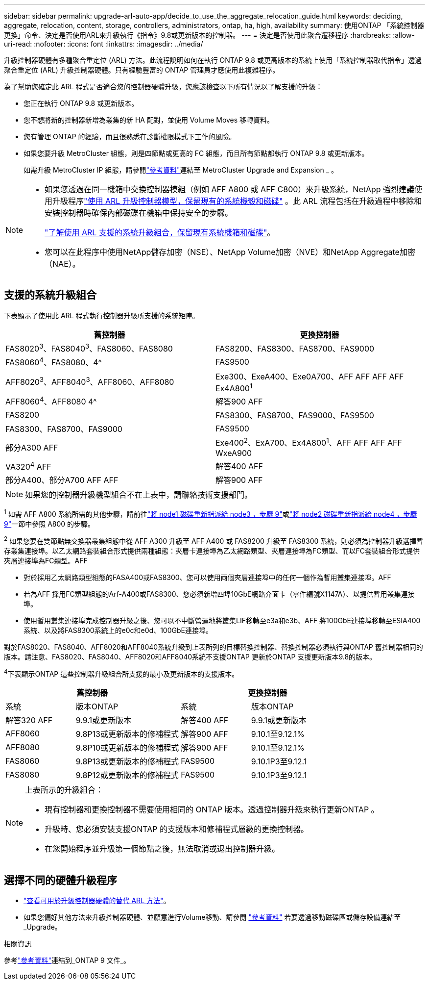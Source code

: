 ---
sidebar: sidebar 
permalink: upgrade-arl-auto-app/decide_to_use_the_aggregate_relocation_guide.html 
keywords: deciding, aggregate, relocation, content, storage, controllers, administrators, ontap, ha, high, availability 
summary: 使用ONTAP 「系統控制器更換」命令、決定是否使用ARL來升級執行《指令》9.8或更新版本的控制器。 
---
= 決定是否使用此聚合遷移程序
:hardbreaks:
:allow-uri-read: 
:nofooter: 
:icons: font
:linkattrs: 
:imagesdir: ../media/


[role="lead"]
升級控制器硬體有多種聚合重定位 (ARL) 方法。此流程說明如何在執行 ONTAP 9.8 或更高版本的系統上使用「系統控制器取代指令」透過聚合重定位 (ARL) 升級控制器硬體。只有經驗豐富的 ONTAP 管理員才應使用此複雜程序。

為了幫助您確定此 ARL 程式是否適合您的控制器硬體升級，您應該檢查以下所有情況以了解支援的升級：

* 您正在執行 ONTAP 9.8 或更新版本。
* 您不想將新的控制器新增為叢集的新 HA 配對，並使用 Volume Moves 移轉資料。
* 您有管理 ONTAP 的經驗，而且很熟悉在診斷權限模式下工作的風險。
* 如果您要升級 MetroCluster 組態，則是四節點或更高的 FC 組態，而且所有節點都執行 ONTAP 9.8 或更新版本。
+
如需升級 MetroCluster IP 組態，請參閱link:other_references.html["參考資料"]連結至 MetroCluster Upgrade and Expansion _ 。



[NOTE]
====
* 如果您透過在同一機箱中交換控制器模組（例如 AFF A800 或 AFF C800）來升級系統，NetApp 強烈建議使用升級程序link:../upgrade-arl-auto-affa900/index.html["使用 ARL 升級控制器模型，保留現有的系統機殼和磁碟"] 。此 ARL 流程包括在升級過程中移除和安裝控制器時確保內部磁碟在機箱中保持安全的步驟。
+
link:../upgrade-arl-auto-affa900/decide_to_use_the_aggregate_relocation_guide.html#supported-systems-in-chassis["了解使用 ARL 支援的系統升級組合，保留現有系統機箱和磁碟"]。

* 您可以在此程序中使用NetApp儲存加密（NSE）、NetApp Volume加密（NVE）和NetApp Aggregate加密（NAE）。


====


== 支援的系統升級組合

下表顯示了使用此 ARL 程式執行控制器升級所支援的系統矩陣。

|===
| 舊控制器 | 更換控制器 


| FAS8020^3^、FAS8040^3^、FAS8060、FAS8080 | FAS8200、FAS8300、FAS8700、FAS9000 


| FAS8060^4^、FAS8080、4^ | FAS9500 


| AFF8020^3^、AFF8040^3^、AFF8060、AFF8080 | Exe300、ExeA400、Exe0A700、AFF AFF AFF AFF Ex4A800^1^ 


| AFF8060^4^、AFF8080 4^ | 解答900 AFF 


| FAS8200 | FAS8300、FAS8700、FAS9000、FAS9500 


| FAS8300、FAS8700、FAS9000 | FAS9500 


| 部分A300 AFF | Exe400^2^、ExA700、Ex4A800^1^、AFF AFF AFF AFF WxeA900 


| VA320^4^ AFF | 解答400 AFF 


| 部分A400、部分A700 AFF AFF | 解答900 AFF 
|===

NOTE: 如果您的控制器升級機型組合不在上表中，請聯絡技術支援部門。

^1^ 如需 AFF A800 系統所需的其他步驟，請前往link:reassign-node1-disks-to-node3.html#reassign-node1-node3-app-step9["將 node1 磁碟重新指派給 node3 ，步驟 9"]或link:reassign-node2-disks-to-node4.html#reassign-node2-node4-app-step9["將 node2 磁碟重新指派給 node4 ，步驟 9"]一節中參照 A800 的步驟。

^2^ 如果您要在雙節點無交換器叢集組態中從 AFF A300 升級至 AFF A400 或 FAS8200 升級至 FAS8300 系統，則必須為控制器升級選擇暫存叢集連接埠。以乙太網路套裝組合形式提供兩種組態：夾層卡連接埠為乙太網路類型、夾層連接埠為FC類型、而以FC套裝組合形式提供夾層連接埠為FC類型。AFF

* 對於採用乙太網路類型組態的FASA400或FAS8300、您可以使用兩個夾層連接埠中的任何一個作為暫用叢集連接埠。AFF
* 若為AFF 採用FC類型組態的Arf-A400或FAS8300、您必須新增四埠10GbE網路介面卡（零件編號X1147A）、以提供暫用叢集連接埠。
* 使用暫用叢集連接埠完成控制器升級之後、您可以不中斷營運地將叢集LIF移轉至e3a和e3b、AFF 將100GbE連接埠移轉至ESIA400系統、以及將FAS8300系統上的e0c和e0d、100GbE連接埠。


對於FAS8020、FAS8040、AFF8020和AFF8040系統升級到上表所列的目標替換控制器、替換控制器必須執行與ONTAP 舊控制器相同的版本。請注意、FAS8020、FAS8040、AFF8020和AFF8040系統不支援ONTAP 更新於ONTAP 支援更新版本9.8的版本。

^4^下表顯示ONTAP 這些控制器升級組合所支援的最小及更新版本的支援版本。

[cols="20,30,20,30"]
|===
2+| 舊控制器 2+| 更換控制器 


| 系統 | 版本ONTAP | 系統 | 版本ONTAP 


| 解答320 AFF | 9.9.1或更新版本 | 解答400 AFF | 9.9.1或更新版本 


| AFF8060 | 9.8P13或更新版本的修補程式 | 解答900 AFF | 9.10.1至9.12.1% 


| AFF8080 | 9.8P10或更新版本的修補程式 | 解答900 AFF | 9.10.1至9.12.1% 


| FAS8060 | 9.8P13或更新版本的修補程式 | FAS9500 | 9.10.1P3至9.12.1 


| FAS8080 | 9.8P12或更新版本的修補程式 | FAS9500 | 9.10.1P3至9.12.1 
|===
[NOTE]
====
上表所示的升級組合：

* 現有控制器和更換控制器不需要使用相同的 ONTAP 版本。透過控制器升級來執行更新ONTAP 。
* 升級時、您必須安裝支援ONTAP 的支援版本和修補程式層級的更換控制器。
* 在您開始程序並升級第一個節點之後，無法取消或退出控制器升級。


====


== 選擇不同的硬體升級程序

* link:../upgrade-arl/index.html["查看可用於升級控制器硬體的替代 ARL 方法"]。
* 如果您偏好其他方法來升級控制器硬體、並願意進行Volume移動、請參閱 link:other_references.html["參考資料"] 若要透過移動磁碟區或儲存設備連結至_Upgrade。


.相關資訊
參考link:other_references.html["參考資料"]連結到_ONTAP 9 文件_。
